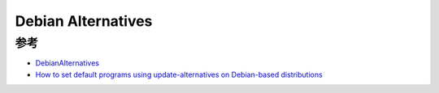 .. _debian_alternatives:

======================
Debian Alternatives
======================



参考
======

- `DebianAlternatives <https://wiki.debian.org/DebianAlternatives>`_
- `How to set default programs using update-alternatives on Debian-based distributions <https://linuxconfig.org/how-to-set-default-programs-using-update-alternatives-on-debian-based-distributions>`_
